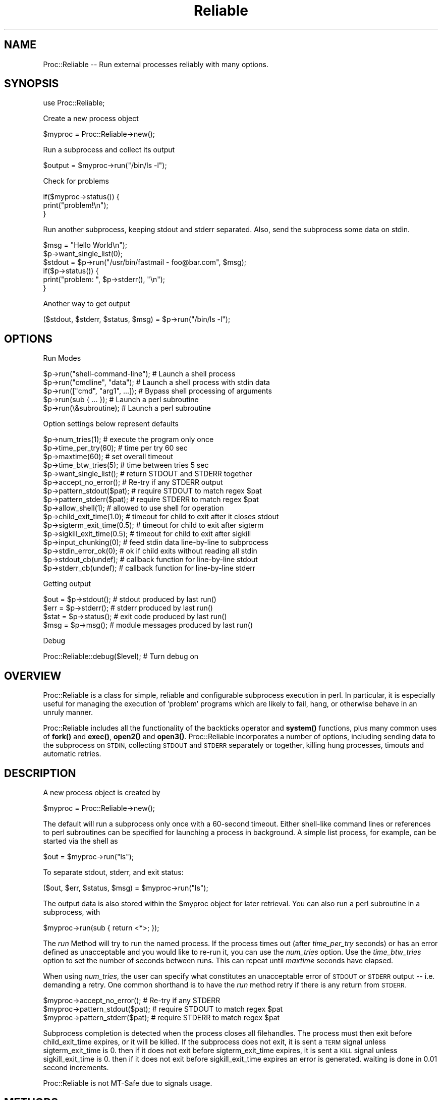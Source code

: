 .\" Automatically generated by Pod::Man 4.11 (Pod::Simple 3.35)
.\"
.\" Standard preamble:
.\" ========================================================================
.de Sp \" Vertical space (when we can't use .PP)
.if t .sp .5v
.if n .sp
..
.de Vb \" Begin verbatim text
.ft CW
.nf
.ne \\$1
..
.de Ve \" End verbatim text
.ft R
.fi
..
.\" Set up some character translations and predefined strings.  \*(-- will
.\" give an unbreakable dash, \*(PI will give pi, \*(L" will give a left
.\" double quote, and \*(R" will give a right double quote.  \*(C+ will
.\" give a nicer C++.  Capital omega is used to do unbreakable dashes and
.\" therefore won't be available.  \*(C` and \*(C' expand to `' in nroff,
.\" nothing in troff, for use with C<>.
.tr \(*W-
.ds C+ C\v'-.1v'\h'-1p'\s-2+\h'-1p'+\s0\v'.1v'\h'-1p'
.ie n \{\
.    ds -- \(*W-
.    ds PI pi
.    if (\n(.H=4u)&(1m=24u) .ds -- \(*W\h'-12u'\(*W\h'-12u'-\" diablo 10 pitch
.    if (\n(.H=4u)&(1m=20u) .ds -- \(*W\h'-12u'\(*W\h'-8u'-\"  diablo 12 pitch
.    ds L" ""
.    ds R" ""
.    ds C` ""
.    ds C' ""
'br\}
.el\{\
.    ds -- \|\(em\|
.    ds PI \(*p
.    ds L" ``
.    ds R" ''
.    ds C`
.    ds C'
'br\}
.\"
.\" Escape single quotes in literal strings from groff's Unicode transform.
.ie \n(.g .ds Aq \(aq
.el       .ds Aq '
.\"
.\" If the F register is >0, we'll generate index entries on stderr for
.\" titles (.TH), headers (.SH), subsections (.SS), items (.Ip), and index
.\" entries marked with X<> in POD.  Of course, you'll have to process the
.\" output yourself in some meaningful fashion.
.\"
.\" Avoid warning from groff about undefined register 'F'.
.de IX
..
.nr rF 0
.if \n(.g .if rF .nr rF 1
.if (\n(rF:(\n(.g==0)) \{\
.    if \nF \{\
.        de IX
.        tm Index:\\$1\t\\n%\t"\\$2"
..
.        if !\nF==2 \{\
.            nr % 0
.            nr F 2
.        \}
.    \}
.\}
.rr rF
.\" ========================================================================
.\"
.IX Title "Reliable 3"
.TH Reliable 3 "2003-11-24" "perl v5.30.3" "User Contributed Perl Documentation"
.\" For nroff, turn off justification.  Always turn off hyphenation; it makes
.\" way too many mistakes in technical documents.
.if n .ad l
.nh
.SH "NAME"
Proc::Reliable \-\- Run external processes reliably with many options.
.SH "SYNOPSIS"
.IX Header "SYNOPSIS"
use Proc::Reliable;
.PP
Create a new process object
.PP
.Vb 1
\&   $myproc = Proc::Reliable\->new();
.Ve
.PP
Run a subprocess and collect its output
.PP
.Vb 1
\&   $output = $myproc\->run("/bin/ls \-l");
.Ve
.PP
Check for problems
.PP
.Vb 3
\&   if($myproc\->status()) {
\&     print("problem!\en");
\&   }
.Ve
.PP
Run another subprocess, keeping stdout and stderr separated.
Also, send the subprocess some data on stdin.
.PP
.Vb 6
\&   $msg = "Hello World\en");
\&   $p\->want_single_list(0);
\&   $stdout = $p\->run("/usr/bin/fastmail \- foo@bar.com", $msg);
\&   if($p\->status()) {
\&     print("problem: ", $p\->stderr(), "\en");
\&   }
.Ve
.PP
Another way to get output
.PP
.Vb 1
\&   ($stdout, $stderr, $status, $msg) = $p\->run("/bin/ls \-l");
.Ve
.SH "OPTIONS"
.IX Header "OPTIONS"
Run Modes
.PP
.Vb 5
\& $p\->run("shell\-command\-line");  # Launch a shell process
\& $p\->run("cmdline", "data");     # Launch a shell process with stdin data
\& $p\->run(["cmd", "arg1", ...]);  # Bypass shell processing of arguments
\& $p\->run(sub { ... });           # Launch a perl subroutine
\& $p\->run(\e&subroutine);          # Launch a perl subroutine
.Ve
.PP
Option settings below represent defaults
.PP
.Vb 10
\& $p\->num_tries(1);           # execute the program only once
\& $p\->time_per_try(60);       # time per try 60 sec
\& $p\->maxtime(60);            # set overall timeout
\& $p\->time_btw_tries(5);      # time between tries 5 sec
\& $p\->want_single_list();     # return STDOUT and STDERR together
\& $p\->accept_no_error();      # Re\-try if any STDERR output
\& $p\->pattern_stdout($pat);   # require STDOUT to match regex $pat
\& $p\->pattern_stderr($pat);   # require STDERR to match regex $pat
\& $p\->allow_shell(1);         # allowed to use shell for operation
\& $p\->child_exit_time(1.0);   # timeout for child to exit after it closes stdout
\& $p\->sigterm_exit_time(0.5); # timeout for child to exit after sigterm
\& $p\->sigkill_exit_time(0.5); # timeout for child to exit after sigkill
\& $p\->input_chunking(0);      # feed stdin data line\-by\-line to subprocess
\& $p\->stdin_error_ok(0);      # ok if child exits without reading all stdin
\& $p\->stdout_cb(undef);       # callback function for line\-by\-line stdout
\& $p\->stderr_cb(undef);       # callback function for line\-by\-line stderr
.Ve
.PP
Getting output
.PP
.Vb 4
\& $out = $p\->stdout();        # stdout produced by last run()
\& $err = $p\->stderr();        # stderr produced by last run()
\& $stat = $p\->status();       # exit code produced by last run()
\& $msg = $p\->msg();           # module messages produced by last run()
.Ve
.PP
Debug
.PP
Proc::Reliable::debug($level);         # Turn debug on
.SH "OVERVIEW"
.IX Header "OVERVIEW"
Proc::Reliable is a class for simple, reliable and
configurable subprocess execution in perl.  In particular, it is
especially useful for managing the execution of 'problem' programs
which are likely to fail, hang, or otherwise behave in an unruly manner.
.PP
Proc::Reliable includes all the
functionality of the backticks operator and \fBsystem()\fR functions, plus
many common uses of \fBfork()\fR and \fBexec()\fR, \fBopen2()\fR and \fBopen3()\fR.
Proc::Reliable incorporates a number of options, including 
sending data to the subprocess on \s-1STDIN,\s0 collecting \s-1STDOUT\s0 and \s-1STDERR\s0
separately or together, killing hung processes, timouts and automatic retries.
.SH "DESCRIPTION"
.IX Header "DESCRIPTION"
A new process object is created by
.PP
.Vb 1
\&   $myproc = Proc::Reliable\->new();
.Ve
.PP
The default will run a subprocess only once with a 60\-second timeout.
Either shell-like command lines or references 
to perl subroutines can be specified for launching a process in 
background.  A simple list process, for example, can be started 
via the shell as
.PP
.Vb 1
\&   $out = $myproc\->run("ls");
.Ve
.PP
To separate stdout, stderr, and exit status:
.PP
.Vb 1
\&   ($out, $err, $status, $msg) = $myproc\->run("ls");
.Ve
.PP
The output data is also stored within the \f(CW$myproc\fR object for later
retrieval.  You can also run a perl subroutine in a subprocess, with
.PP
.Vb 1
\&   $myproc\->run(sub { return <*>; });
.Ve
.PP
The \fIrun\fR Method will try to run the named process.  If the 
process times out (after \fItime_per_try\fR seconds) or has an
error defined as unacceptable and you would like to re-run it,
you can use the \fInum_tries\fR option.  Use the \fItime_btw_tries\fR
option to set the number of seconds between runs.  This can repeat
until \fImaxtime\fR seconds have elapsed.
.PP
When using \fInum_tries\fR, the user can specify what constitutes an
unacceptable error of \s-1STDOUT\s0 or \s-1STDERR\s0 output \*(-- i.e. demanding a retry.
One common shorthand is to have the \fIrun\fR method retry if there
is any return from \s-1STDERR.\s0
.PP
.Vb 3
\&   $myproc\->accept_no_error();    # Re\-try if any STDERR
\&   $myproc\->pattern_stdout($pat); # require STDOUT to match regex $pat
\&   $myproc\->pattern_stderr($pat); # require STDERR to match regex $pat
.Ve
.PP
Subprocess completion is detected when the process closes all filehandles.
The process must then exit before child_exit_time expires, or it will be
killed.  If the subprocess does not exit, it is sent a \s-1TERM\s0 signal unless
sigterm_exit_time is 0.  then if it does not exit before sigterm_exit_time
expires, it is sent a \s-1KILL\s0 signal unless sigkill_exit_time is 0.  then if
it does not exit before sigkill_exit_time expires an error is generated.
waiting is done in 0.01 second increments.
.PP
Proc::Reliable is not MT-Safe due to signals usage.
.SH "METHODS"
.IX Header "METHODS"
The following methods are available:
.IP "new (Constructor)" 4
.IX Item "new (Constructor)"
Create a new instance of this class by writing either
.Sp
.Vb 1
\&    $proc = new Proc::Reliable;   or   $proc = Proc::Reliable\->new();
.Ve
.Sp
The \fInew\fR method accepts any valid configuration options:
.Sp
.Vb 1
\&    $proc = Proc::Reliable\->new(\*(Aqmaxtime\*(Aq => 200, \*(Aqnum_tries\*(Aq => 3);
.Ve
.IP "run" 4
.IX Item "run"
Run a new process and collect the standard output and standard 
error via separate pipes.
.Sp
.Vb 2
\&  $out = $proc\->run("program\-name");
\& ($out, $err, $status, $msg) = $proc\->run("program\-name");
.Ve
.Sp
by default with a single return value, stdout and stderr are combined
to a single stream and returned.  with 4 return values, stdout and
stderr are separated, and the program exit status is also returned.
\&\f(CW$msg\fR contains messages from Proc::Reliable when errors occur.
Set \fBwant_single_list\fR\|(1) to force stdout and stderr to be combined,
and \fBwant_single_list\fR\|(0) to force them separated.  The results from
\&\fBrun()\fR are stored as member data also:
.Sp
.Vb 9
\&  $proc\->want_single_list(0);
\&  $proc\->run("program");
\&  if($proc\->status) {
\&    print($proc\->stderr);
\&    exit;
\&  }
\&  else {
\&    print($proc\->stdout);
\&  }
.Ve
.Sp
Program exit status is returned in the same format as \fBexec()\fR:
bits 0\-7 set if program exited from a signal, bits 8\-15 are the exit status
on a normal program exit.
.Sp
You can also set up callbacks to run a function of your choice as
each line of stdout and stderr is produced by the child process
using the stdout_cb and stderr_cb options.
.Sp
There are a number of other options.
You can also feed the forked program data on stdin via a second argument to \fBrun()\fR:
.Sp
.Vb 2
\& $myinput = "hello\entest\en";
\& $output = $proc\->run("program\-name", $myinput);
.Ve
.Sp
The first option to \fBrun()\fR supports three forms:
1) string containing command string to execute.  this incurs shell parsing.
2) arrayref containing split command string to execute.  this bypasses shell parsing.
3) coderef to perl function.
The first two options are executed via \fBexec()\fR, so the specifics of incurring shell
parsing are the same.
.Sp
The second option to \fBrun()\fR supports two forms:
1) string containing data to feed on stdin
2) stringref pointing to data to feed on stdin
.Sp
You can start execution of an 
independent Perl function (like \*(L"eval\*(R" except with timeout, 
retries, etc.).  Simply provide the function reference like
.Sp
.Vb 1
\& $output = $proc\->run(\e&perl_function);
.Ve
.Sp
or supply an unnamed subroutine:
.Sp
.Vb 1
\& $output = $proc\->run( sub { sleep(1) } );
.Ve
.Sp
The \fIrun\fR Method returns after the the function finishes, 
one way or another.
.IP "debug" 4
.IX Item "debug"
Switches debug messages on and off \*(-- \fBProc::Reliable::debug\fR\|(1) switches
them on, \fBProc::Reliable::debug\fR\|(0) keeps Proc::Reliable quiet.
.IP "maxtime" 4
.IX Item "maxtime"
Return or set the maximum time in seconds per \fIrun\fR method call.  
Default is 300 seconds (i.e. 5 minutes).
.IP "num_tries" 4
.IX Item "num_tries"
Return or set the maximum number of tries the \fIrun\fR method will 
attempt an operation if there are unallowed errors.  Default is 5.
.IP "time_per_try" 4
.IX Item "time_per_try"
Return or set the maximum time in seconds for each attempt which 
\&\fIrun\fR makes of an operation.  Multiple tries in case of error 
can go longer than this.  Default is 30 seconds.
.IP "time_btw_tries" 4
.IX Item "time_btw_tries"
Return or set the time in seconds between attempted operations 
in case of unacceptable error.  Default is 5 seconds.
.IP "child_exit_time" 4
.IX Item "child_exit_time"
When the subprocess closes stdout, it is assumed to have completed
normal operation.  It is expected to exit within the amount of time
specified.  If it does not exit, it will be killed (with \s-1SIGTERM\s0).
This option can be disabled by setting to '0'.
Values are in seconds, with a resolution of 0.01.
.IP "sigterm_exit_time" 4
.IX Item "sigterm_exit_time"
If the \fItime_per_try\fR or \fImax_time\fR has been exceeded, or if
\&\fIchild_exit_time\fR action has not succeeded, the subprocess will be
killed with \s-1SIGTERM.\s0  This option specifies the amount of time to allow
the process to exit after closing stdout.
This option can be disabled by setting to '0'.
Values are in seconds, with a resolution of 0.01.
.IP "sigkill_exit_time" 4
.IX Item "sigkill_exit_time"
Similar to \fIsigterm_exit_time\fR, but a \s-1SIGKILL\s0 is sent instead of a
\&\s-1SIGTERM.\s0  When both options are enabled, the \s-1SIGTERM\s0 is sent first
and \s-1SIGKILL\s0 is then sent after the specified time only if the
subprocess is still alive.
This option can be disabled by setting to '0'.
Values are in seconds, with a resolution of 0.01.
.IP "input_chunking" 4
.IX Item "input_chunking"
If data is being written to the subprocess on stdin, this option will
cause the module to \fBsplit()\fR the input data at linefeeds, and only feed
the subprocess a line at a time.  This option typically would be used
when the subprocess is an application with a command prompt and does
not work properly when all the data is fed on stdin at once.
The module will feed the subprocess one line of data on stdin, and
will then wait until some data is produced by the subprocess on stdout
or stderr.  It will then feed the next line of data on stdin.
.IP "stdout_cb" 4
.IX Item "stdout_cb"
Set up a callback function to get stdout data from the child line-by-line.
The function you supply will be called whenever the child prints a line
onto stdout.  This is the only way to get output from the child while it
is still running, the normal method will give you all the output at once
after the child exits.
.IP "stderr_cb" 4
.IX Item "stderr_cb"
Similar to stdout_cb for stderr data.
.SH "REQUIREMENTS"
.IX Header "REQUIREMENTS"
I recommend using at least perl 5.003.
.SH "AUTHORS"
.IX Header "AUTHORS"
Proc::Reliable by Dan Goldwater <dgold at zblob dot com>
.PP
Based on Proc::Short, written by John Hanju Kim <jhkim@fnal.gov>.
.PP
Contributions by Stephen Cope and Jason Robertson.
.SH "COPYRIGHT"
.IX Header "COPYRIGHT"
Copyright 2001 by Dan Goldwater, all rights reserved.
Copyright 1999 by John Hanju Kim, all rights reserved.
.PP
This program is free software, you can redistribute it and/or 
modify it under the same terms as Perl itself.
.SH "POD ERRORS"
.IX Header "POD ERRORS"
Hey! \fBThe above document had some coding errors, which are explained below:\fR
.IP "Around line 907:" 4
.IX Item "Around line 907:"
You forgot a '=back' before '=head1'
